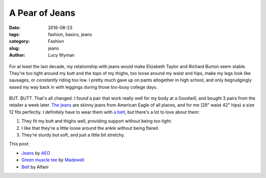 A Pear of Jeans
===============
:date: 2016-08-23
:tags: fashion, basics, jeans
:category: Fashion
:slug: jeans
:author: Lucy Wyman

.. figure:: /theme/images/green-muscle-jeans/1.png
	:align: center
	:height: 400px

For at least the last decade, my relationship with jeans would make
Elizabeth Taylor and Richard Burton seem stable.  They're too tight
around my butt and the tops of my thighs, too loose around my waist
and hips, make my legs look like sausages, or *constantly* riding
too low.  I pretty much gave up on pants altogether in high school,
and only begrudgingly eased my way back in with leggings during
those too-busy college days. 

.. figure:: /theme/images/green-muscle-jeans/2.png
	:align: center
	:height: 400px

BUT. BUTT. That's all changed. I found a pair that work really well
for my body at a Goodwill, and bought 3 pairs from the retailer
a week later.  `The jeans`_ are skinny jeans from American Eagle
of all places, and for me (29" waist 42" hips) a size 12 fits
perfectly.  I definitely have to wear them with `a belt`_, but there's
a lot to love about them:

1. They fit my butt and thighs well, providing support without being
   too tight.
2. I like that they're a little loose around the ankle without being
   flared.
3. They're sturdy but soft, and just a little bit stretchy.

This post:

* `Jeans`_ by `AEO`_
* `Green muscle tee`_ by `Madewell`_
* `Belt`_ by Alfani


.. _The jeans: https://www.ae.com/women-skinny-jean-blue-heaven/web/s-prod/0432_9537_434?cm=sUS-cUSD&catId=cat1990002&N=4294960600,4294960598
.. _a belt: http://blog.lucywyman.me/belt.html
.. _Jeans: https://www.ae.com/women-skinny-jean-blue-heaven/web/s-prod/0432_9537_434?cm=sUS-cUSD&catId=cat1990002&N=4294960600,4294960598
.. _AEO: https://ae.com
.. _Green muscle tee: https://www.madewell.com/madewell_category/TEESANDMORE/tanks/PRDOVR~E3942/E3942.jsp
.. _Madewell: https://madewell.com
.. _Belt: http://www1.macys.com/shop/product/alfani-reversible-calf-leather-belt?ID=1385277
